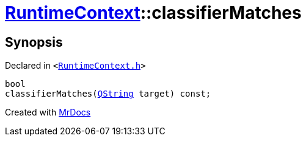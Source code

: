 [#RuntimeContext-classifierMatches]
= xref:RuntimeContext.adoc[RuntimeContext]::classifierMatches
:relfileprefix: ../
:mrdocs:


== Synopsis

Declared in `&lt;https://github.com/PrismLauncher/PrismLauncher/blob/develop/launcher/RuntimeContext.h#L59[RuntimeContext&period;h]&gt;`

[source,cpp,subs="verbatim,replacements,macros,-callouts"]
----
bool
classifierMatches(xref:QString.adoc[QString] target) const;
----



[.small]#Created with https://www.mrdocs.com[MrDocs]#
